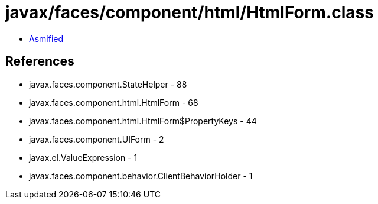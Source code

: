 = javax/faces/component/html/HtmlForm.class

 - link:HtmlForm-asmified.java[Asmified]

== References

 - javax.faces.component.StateHelper - 88
 - javax.faces.component.html.HtmlForm - 68
 - javax.faces.component.html.HtmlForm$PropertyKeys - 44
 - javax.faces.component.UIForm - 2
 - javax.el.ValueExpression - 1
 - javax.faces.component.behavior.ClientBehaviorHolder - 1
